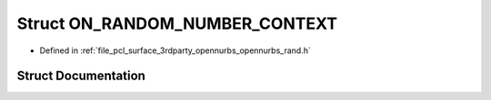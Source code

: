 .. _exhale_struct_struct_o_n___r_a_n_d_o_m___n_u_m_b_e_r___c_o_n_t_e_x_t:

Struct ON_RANDOM_NUMBER_CONTEXT
===============================

- Defined in :ref:`file_pcl_surface_3rdparty_opennurbs_opennurbs_rand.h`


Struct Documentation
--------------------


.. doxygenstruct:: ON_RANDOM_NUMBER_CONTEXT
   :members:
   :protected-members:
   :undoc-members: